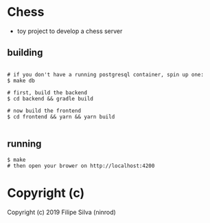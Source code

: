 * Chess

- toy project to develop a chess server

** building
#+BEGIN_SRC shell

# if you don't have a running postgresql container, spin up one:
$ make db

# first, build the backend
$ cd backend && gradle build

# now build the frontend
$ cd frontend && yarn && yarn build

#+END_SRC

** running
#+BEGIN_SRC shell
$ make
# then open your brower on http://localhost:4200
#+END_SRC

* Copyright (c)

Copyright (c) 2019 Filipe Silva (ninrod)
